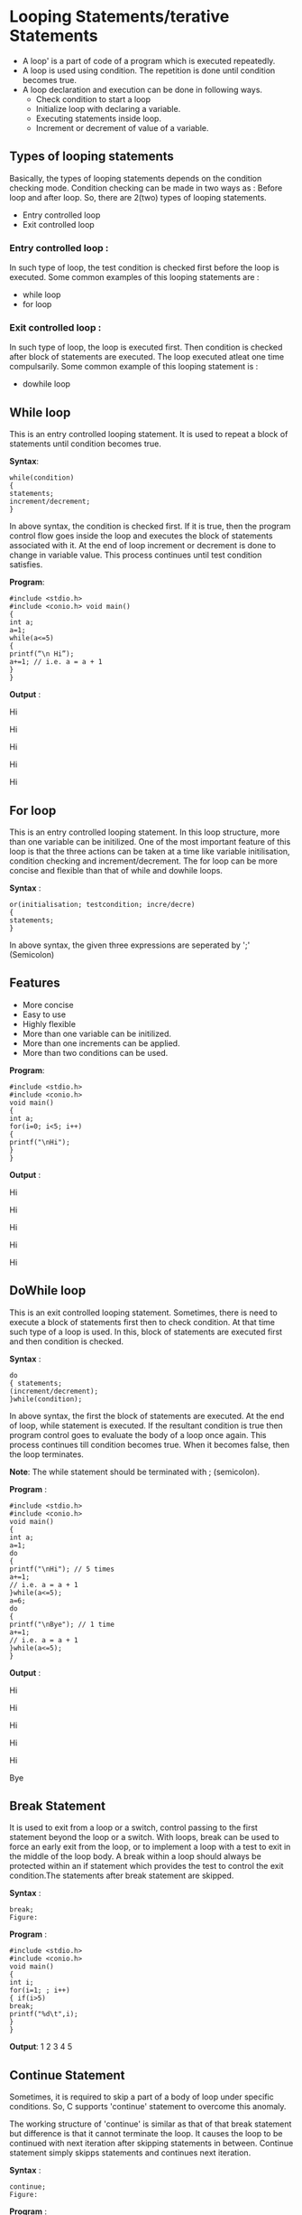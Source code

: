 * Looping Statements/terative Statements
 - A loop' is a part of code of a program which is executed repeatedly. 
 - A loop is used using condition. The repetition is done until condition becomes true.
 - A loop declaration and execution can be done in following ways. 
  + Check condition to start a loop 
  + Initialize loop with declaring a variable. 
  + Executing statements inside loop. 
  + Increment or decrement of value of a variable. 
** Types of looping statements
Basically, the types of looping statements depends on the condition checking mode. Condition checking can be made in two ways 
as : Before loop and after loop. So, there are 2(two) types of looping statements. 
 - Entry controlled loop 
 - Exit controlled loop
*** Entry controlled loop : 
In such type of loop, the test condition is checked first before the loop is executed. 
Some common examples of this looping statements are : 
 - while loop 
 - for loop 
*** Exit controlled loop : 
In such type of loop, the loop is executed first. Then condition is checked after block of statements are executed. The loop executed 
atleat one time compulsarily. 
Some common example of this looping statement is : 
 - do­while loop 
** While loop
This is an entry controlled looping statement. It is used to repeat a block of statements until condition becomes true. 

 *Syntax*:
#+BEGIN_EXAMPLE
while(condition) 
{ 
statements; 
increment/decrement; 
} 
#+END_EXAMPLE
In above syntax, the condition is checked first. If it is true, then the program control flow goes inside the loop and executes the 
block of statements associated with it. At the end of loop increment or decrement is done to change in variable value. This process 
continues until test condition satisfies.

 *Program*:
#+BEGIN_EXAMPLE
#include <stdio.h> 
#include <conio.h> void main() 
{ 
int a; 
a=1; 
while(a<=5) 
{ 
printf(“\n Hi”);
a+=1; // i.e. a = a + 1 
} 
} 
#+END_EXAMPLE
 *Output* : 

Hi

Hi 

Hi 

Hi 

Hi 

** For loop
This is an entry controlled looping statement. 
In this loop structure, more than one variable can be initilized. One of the most important feature of this loop is that the three 
actions can be taken at a time like variable initilisation, condition checking and increment/decrement. The for loop can be more 
concise and flexible than that of while and do­while loops. 
 
 *Syntax* :
#+BEGIN_EXAMPLE
or(initialisation; test­condition; incre/decre) 
{ 
statements; 
} 
#+END_EXAMPLE
In above syntax, the given three expressions are seperated by ';' (Semicolon) 
** Features
 - More concise
 - Easy to use 
 - Highly flexible 
 - More than one variable can be initilized. 
 - More than one increments can be applied. 
 - More than two conditions can be used. 

 *Program*:
#+BEGIN_EXAMPLE
#include <stdio.h> 
#include <conio.h> 
void main() 
{ 
int a; 
for(i=0; i<5; i++) 
{ 
printf("\nHi"); 
} 
} 
#+END_EXAMPLE
 *Output* :

Hi

Hi 

Hi 

Hi 

Hi

** Do­While loop
This is an exit controlled looping statement. 
Sometimes, there is need to execute a block of statements first then to check condition. At that time such type of a loop is used. In 
this, block of statements are executed first and then condition is checked. 

 *Syntax* :
#+BEGIN_EXAMPLE
do 
{ statements; 
(increment/decrement); 
}while(condition); 
#+END_EXAMPLE
In above syntax, the first the block of statements are executed. At the end of loop, while statement is executed. If the resultant 
condition is true then program control goes to evaluate the body of a loop once again. This process continues till condition becomes 
true. When it becomes false, then the loop terminates. 

 *Note*: The while statement should be terminated with ; (semicolon). 

 *Program* :
#+BEGIN_EXAMPLE
#include <stdio.h> 
#include <conio.h> 
void main() 
{ 
int a; 
a=1; 
do 
{ 
printf("\nHi"); // 5 times 
a+=1; 
// i.e. a = a + 1 
}while(a<=5); 
a=6; 
do 
{ 
printf("\nBye"); // 1 time 
a+=1; 
// i.e. a = a + 1 
}while(a<=5); 
} 
#+END_EXAMPLE
 *Output* :

Hi

Hi

Hi

Hi

Hi

Bye

** Break Statement 
It is used to exit from a loop or a switch, control passing to the first statement beyond the loop or a switch.
With loops, break can be used to force an early exit from the loop, or to implement a loop with a test to exit in the middle of the loop 
body. A break within a loop should always be protected within an if statement which provides the test to control the exit 
condition.The statements after break statement are skipped.

 *Syntax* :
#+BEGIN_EXAMPLE
break;
Figure:
#+END_EXAMPLE
 [[./break-statement.png]]

 *Program* :
#+BEGIN_EXAMPLE
#include <stdio.h> 
#include <conio.h> 
void main() 
{ 
int i; 
for(i=1; ; i++) 
{ if(i>5) 
break; 
printf("%d\t",i); 
} 
}
#+END_EXAMPLE
 *Output*:
1 2 3 4 5

** Continue Statement
Sometimes, it is required to skip a part of a body of loop under specific conditions. So, C supports 'continue' statement to overcome 
this anomaly. 

The working structure of 'continue' is similar as that of that break statement but difference is that it cannot terminate the loop. It 
causes the loop to be continued with next iteration after skipping statements in between. Continue statement simply skipps 
statements and continues next iteration. 
 
 *Syntax* :
#+BEGIN_EXAMPLE
continue; 
Figure:
#+END_EXAMPLE
[[./continue-statement.png]]

 *Program* :
#+BEGIN_EXAMPLE
#include <stdio.h>  
void main() 
{ 
int i; 
for(i=1; i<=10; i++) 
{ 
if(i==6) 
continue; printf("\n %d",i); 
} 
}
#+END_EXAMPLE
 *Output* :
1 

2 

3 

4 

5 

7 

8 

9 

10 

** Goto Statement
It is a well known as *jumping statement*. It is primarily used to transfer the control of execution to any place in a program. It is 
useful to provide branching within a loop. 
When the loops are deeply nested at that if an error occurs then it is difficult to get exited from such loops. Simple break statement 
cannot work here properly. In this situations, goto statement is used. 

 *Syntax* :
#+BEGIN_EXAMPLE
goto [expr]; 
Figure:
#+END_EXAMPLE
[[./goto-statement.png]]

 *Program*:
#+BEGIN_EXAMPLE
#include <stdio.h> 
#include <conio.h> 
void main() 
{ 
int i=1, j; 
while(i<=3) 
{ 
for(j=1; j<=3; j++) 
{ 
printf(" * "); 
if(j==2) 
goto stop; 
} 
i = i + 1; 
} 
stop: 
printf("\n Exited !"); 
} 
#+END_EXAMPLE
 *Output* : 

  * * 
 
 Exited

